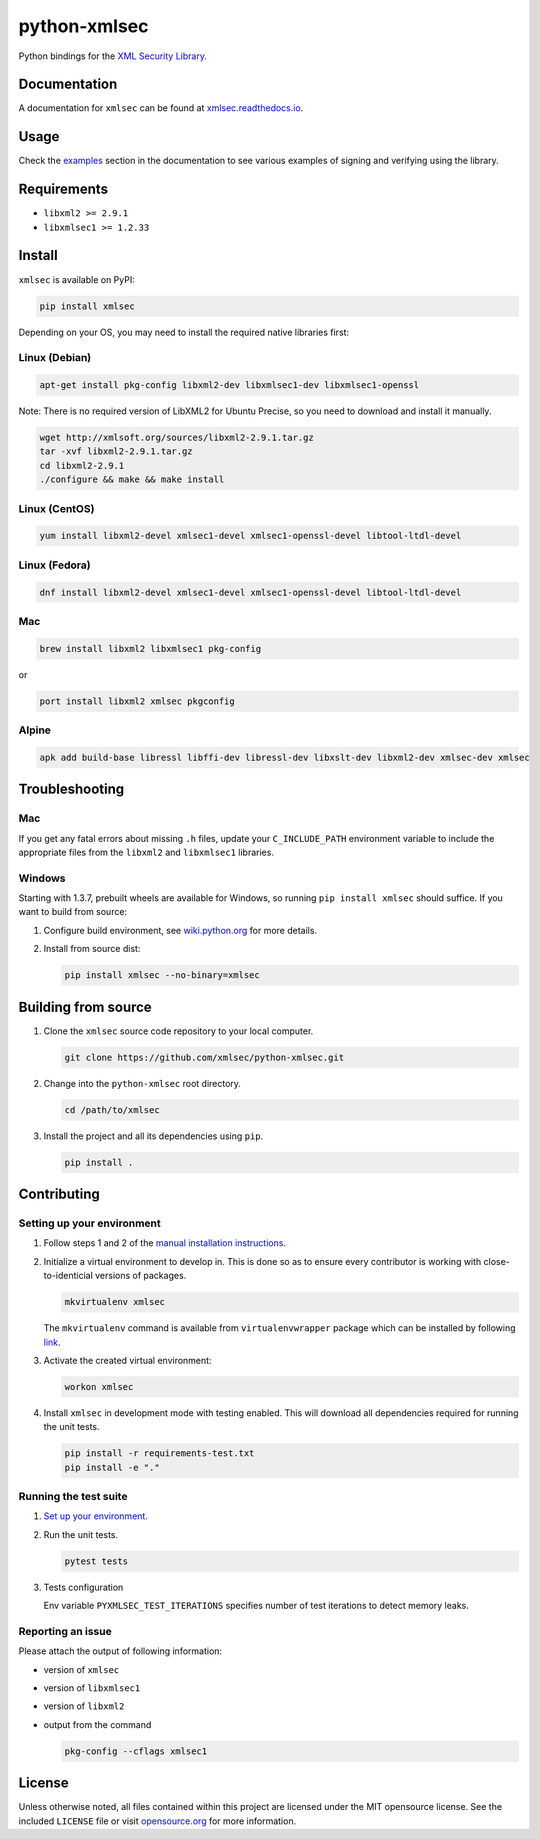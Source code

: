 python-xmlsec
=============

.. image:: https://img.shields.io/pypi/v/xmlsec.svg?logo=python&logoColor=white
   :target: https://pypi.python.org/pypi/xmlsec
.. image:: https://results.pre-commit.ci/badge/github/xmlsec/python-xmlsec/master.svg
   :target: https://results.pre-commit.ci/latest/github/xmlsec/python-xmlsec/master
   :alt: pre-commit.ci status
.. image:: https://img.shields.io/appveyor/ci/hoefling/xmlsec/master.svg?logo=appveyor&logoColor=white&label=AppVeyor
   :target: https://ci.appveyor.com/project/hoefling/xmlsec
.. image:: https://github.com/mehcode/python-xmlsec/actions/workflows/manylinux.yml/badge.svg
   :target: https://github.com/mehcode/python-xmlsec/actions/workflows/manylinux.yml
.. image:: https://github.com/mehcode/python-xmlsec/actions/workflows/macosx.yml/badge.svg
   :target: https://github.com/mehcode/python-xmlsec/actions/workflows/macosx.yml
.. image:: https://github.com/mehcode/python-xmlsec/actions/workflows/linuxbrew.yml/badge.svg
   :target: https://github.com/mehcode/python-xmlsec/actions/workflows/linuxbrew.yml
.. image:: https://github.com/mehcode/python-xmlsec/actions/workflows/opensuse-tumbleweed.yml/badge.svg
   :target: https://github.com/mehcode/python-xmlsec/actions/workflows/opensuse-tumbleweed.yml
.. image:: https://codecov.io/gh/xmlsec/python-xmlsec/branch/master/graph/badge.svg
   :target: https://codecov.io/gh/xmlsec/python-xmlsec
.. image:: https://img.shields.io/readthedocs/xmlsec/latest?logo=read-the-docs
   :target: https://xmlsec.readthedocs.io/en/latest/?badge=latest
   :alt: Documentation Status

Python bindings for the `XML Security Library <https://www.aleksey.com/xmlsec/>`_.

Documentation
*************

A documentation for ``xmlsec`` can be found at `xmlsec.readthedocs.io <https://xmlsec.readthedocs.io/>`_.

Usage
*****

Check the `examples <https://xmlsec.readthedocs.io/en/latest/examples.html>`_ section in the documentation to see various examples of signing and verifying using the library.

Requirements
************
- ``libxml2 >= 2.9.1``
- ``libxmlsec1 >= 1.2.33``

Install
*******

``xmlsec`` is available on PyPI:

.. code-block:: bash

   pip install xmlsec

Depending on your OS, you may need to install the required native
libraries first:

Linux (Debian)
^^^^^^^^^^^^^^

.. code-block:: bash

   apt-get install pkg-config libxml2-dev libxmlsec1-dev libxmlsec1-openssl


Note: There is no required version of LibXML2 for Ubuntu Precise,
so you need to download and install it manually.

.. code-block:: bash

   wget http://xmlsoft.org/sources/libxml2-2.9.1.tar.gz
   tar -xvf libxml2-2.9.1.tar.gz
   cd libxml2-2.9.1
   ./configure && make && make install


Linux (CentOS)
^^^^^^^^^^^^^^

.. code-block:: bash

   yum install libxml2-devel xmlsec1-devel xmlsec1-openssl-devel libtool-ltdl-devel


Linux (Fedora)
^^^^^^^^^^^^^^

.. code-block:: bash

   dnf install libxml2-devel xmlsec1-devel xmlsec1-openssl-devel libtool-ltdl-devel


Mac
^^^

.. code-block:: bash

   brew install libxml2 libxmlsec1 pkg-config

or

.. code-block:: bash

   port install libxml2 xmlsec pkgconfig


Alpine
^^^^^^

.. code-block:: bash

   apk add build-base libressl libffi-dev libressl-dev libxslt-dev libxml2-dev xmlsec-dev xmlsec


Troubleshooting
***************

Mac
^^^

If you get any fatal errors about missing ``.h`` files, update your
``C_INCLUDE_PATH`` environment variable to include the appropriate
files from the ``libxml2`` and ``libxmlsec1`` libraries.


Windows
^^^^^^^

Starting with 1.3.7, prebuilt wheels are available for Windows,
so running ``pip install xmlsec`` should suffice. If you want
to build from source:

#. Configure build environment, see `wiki.python.org <https://wiki.python.org/moin/WindowsCompilers>`_ for more details.

#. Install from source dist:

   .. code-block:: bash

      pip install xmlsec --no-binary=xmlsec


Building from source
********************

#. Clone the ``xmlsec`` source code repository to your local computer.

   .. code-block:: bash

      git clone https://github.com/xmlsec/python-xmlsec.git

#. Change into the ``python-xmlsec`` root directory.

   .. code-block:: bash

      cd /path/to/xmlsec


#. Install the project and all its dependencies using ``pip``.

   .. code-block:: bash

      pip install .


Contributing
************

Setting up your environment
^^^^^^^^^^^^^^^^^^^^^^^^^^^

#. Follow steps 1 and 2 of the `manual installation instructions <#building-from-source>`_.


#. Initialize a virtual environment to develop in.
   This is done so as to ensure every contributor is working with
   close-to-identicial versions of packages.

   .. code-block:: bash

      mkvirtualenv xmlsec

   The ``mkvirtualenv`` command is available from ``virtualenvwrapper`` package which can be installed by following `link <http://virtualenvwrapper.readthedocs.org/en/latest/install.html#basic-installation>`_.

#. Activate the created virtual environment:

   .. code-block:: bash

      workon xmlsec

#. Install ``xmlsec`` in development mode with testing enabled.
   This will download all dependencies required for running the unit tests.

   .. code-block:: bash

      pip install -r requirements-test.txt
      pip install -e "."


Running the test suite
^^^^^^^^^^^^^^^^^^^^^^

#. `Set up your environment <#setting-up-your-environment>`_.

#. Run the unit tests.

   .. code-block:: bash

      pytest tests

#. Tests configuration

   Env variable ``PYXMLSEC_TEST_ITERATIONS`` specifies number of
   test iterations to detect memory leaks.

Reporting an issue
^^^^^^^^^^^^^^^^^^

Please attach the output of following information:

* version of ``xmlsec``
* version of ``libxmlsec1``
* version of ``libxml2``
* output from the command

  .. code-block:: bash

     pkg-config --cflags xmlsec1

License
*******

Unless otherwise noted, all files contained within this project are licensed under the MIT opensource license.
See the included ``LICENSE`` file or visit `opensource.org <http://opensource.org/licenses/MIT>`_ for more information.
